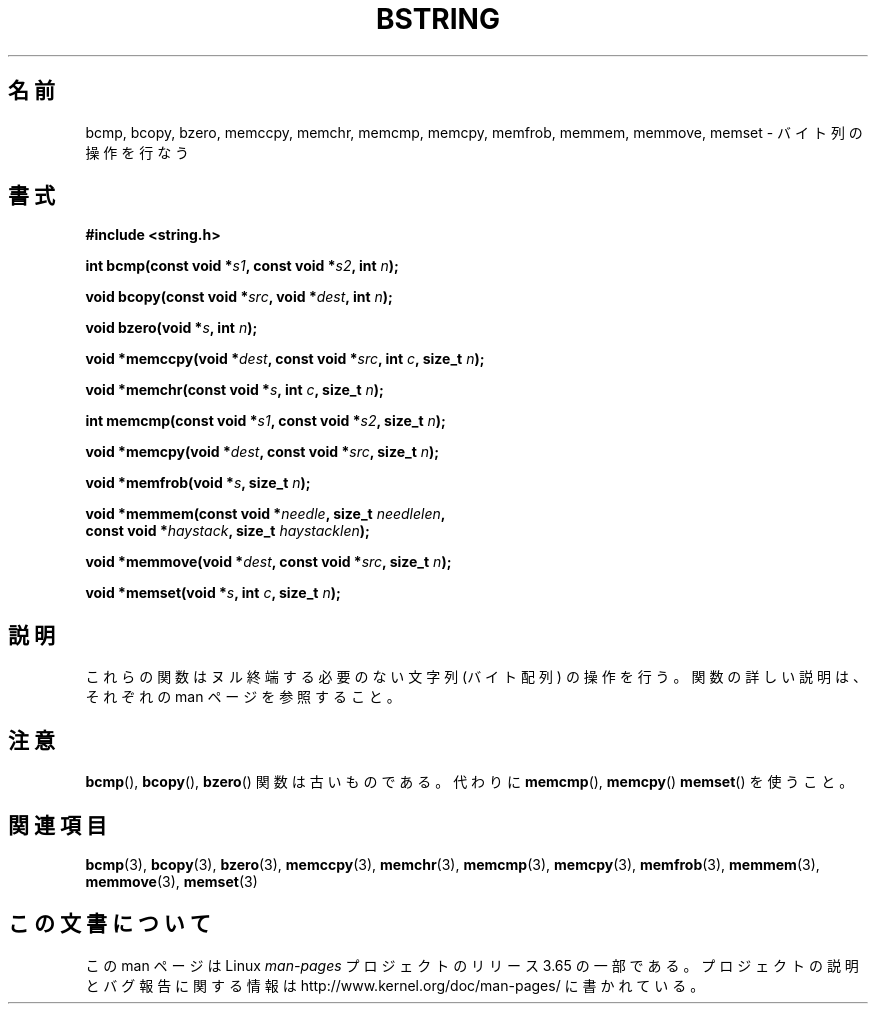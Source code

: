 .\" Copyright 1993 David Metcalfe (david@prism.demon.co.uk)
.\"
.\" %%%LICENSE_START(VERBATIM)
.\" Permission is granted to make and distribute verbatim copies of this
.\" manual provided the copyright notice and this permission notice are
.\" preserved on all copies.
.\"
.\" Permission is granted to copy and distribute modified versions of this
.\" manual under the conditions for verbatim copying, provided that the
.\" entire resulting derived work is distributed under the terms of a
.\" permission notice identical to this one.
.\"
.\" Since the Linux kernel and libraries are constantly changing, this
.\" manual page may be incorrect or out-of-date.  The author(s) assume no
.\" responsibility for errors or omissions, or for damages resulting from
.\" the use of the information contained herein.  The author(s) may not
.\" have taken the same level of care in the production of this manual,
.\" which is licensed free of charge, as they might when working
.\" professionally.
.\"
.\" Formatted or processed versions of this manual, if unaccompanied by
.\" the source, must acknowledge the copyright and authors of this work.
.\" %%%LICENSE_END
.\"
.\" References consulted:
.\"     Linux libc source code
.\"     Lewine's _POSIX Programmer's Guide_ (O'Reilly & Associates, 1991)
.\"     386BSD man pages
.\" Modified 1993-04-12, David Metcalfe
.\" Modified 1993-07-24, Rik Faith (faith@cs.unc.edu)
.\" Modified 2002-01-20, Walter Harms
.\"*******************************************************************
.\"
.\" This file was generated with po4a. Translate the source file.
.\"
.\"*******************************************************************
.\"
.\" Japanese Version Copyright (c) 1997 Ueyama Rui
.\"         all rights reserved.
.\" Translated Tue Feb 21 0:46:20 JST 1997
.\"         by Ueyama Rui <ueyama@campusnet.or.jp>
.\" Updated Wed Oct 15 JST 2003 by Kentaro Shirakata <argrath@ub32.org>
.\"
.TH BSTRING 3 2002\-01\-20 "" "Linux Programmer's Manual"
.SH 名前
bcmp, bcopy, bzero, memccpy, memchr, memcmp, memcpy, memfrob, memmem,
memmove, memset \- バイト列の操作を行なう
.SH 書式
.nf
\fB#include <string.h>\fP
.sp
\fBint bcmp(const void *\fP\fIs1\fP\fB, const void *\fP\fIs2\fP\fB, int \fP\fIn\fP\fB);\fP
.sp
\fBvoid bcopy(const void *\fP\fIsrc\fP\fB, void *\fP\fIdest\fP\fB, int \fP\fIn\fP\fB);\fP
.sp
\fBvoid bzero(void *\fP\fIs\fP\fB, int \fP\fIn\fP\fB);\fP
.sp
\fBvoid *memccpy(void *\fP\fIdest\fP\fB, const void *\fP\fIsrc\fP\fB, int \fP\fIc\fP\fB, size_t \fP\fIn\fP\fB);\fP
.sp
\fBvoid *memchr(const void *\fP\fIs\fP\fB, int \fP\fIc\fP\fB, size_t \fP\fIn\fP\fB);\fP
.sp
\fBint memcmp(const void *\fP\fIs1\fP\fB, const void *\fP\fIs2\fP\fB, size_t \fP\fIn\fP\fB);\fP
.sp
\fBvoid *memcpy(void *\fP\fIdest\fP\fB, const void *\fP\fIsrc\fP\fB, size_t \fP\fIn\fP\fB);\fP
.sp
\fBvoid *memfrob(void *\fP\fIs\fP\fB, size_t \fP\fIn\fP\fB);\fP
.sp
\fBvoid *memmem(const void *\fP\fIneedle\fP\fB, size_t \fP\fIneedlelen\fP\fB,\fP
\fB             const void *\fP\fIhaystack\fP\fB, size_t \fP\fIhaystacklen\fP\fB);\fP
.sp
\fBvoid *memmove(void *\fP\fIdest\fP\fB, const void *\fP\fIsrc\fP\fB, size_t \fP\fIn\fP\fB);\fP
.sp
\fBvoid *memset(void *\fP\fIs\fP\fB, int \fP\fIc\fP\fB, size_t \fP\fIn\fP\fB);\fP
.fi
.SH 説明
これらの関数はヌル終端する必要のない文字列 (バイト配列) の操作を行う。 関数の詳しい説明は、それぞれの man ページを参照すること。
.SH 注意
.\" The old functions are not even available on some non-GNU/Linux systems.
\fBbcmp\fP(), \fBbcopy\fP(), \fBbzero\fP()  関数は古いものである。代わりに \fBmemcmp\fP(), \fBmemcpy\fP()
\fBmemset\fP()  を使うこと。
.SH 関連項目
\fBbcmp\fP(3), \fBbcopy\fP(3), \fBbzero\fP(3), \fBmemccpy\fP(3), \fBmemchr\fP(3),
\fBmemcmp\fP(3), \fBmemcpy\fP(3), \fBmemfrob\fP(3), \fBmemmem\fP(3), \fBmemmove\fP(3),
\fBmemset\fP(3)
.SH この文書について
この man ページは Linux \fIman\-pages\fP プロジェクトのリリース 3.65 の一部
である。プロジェクトの説明とバグ報告に関する情報は
http://www.kernel.org/doc/man\-pages/ に書かれている。
